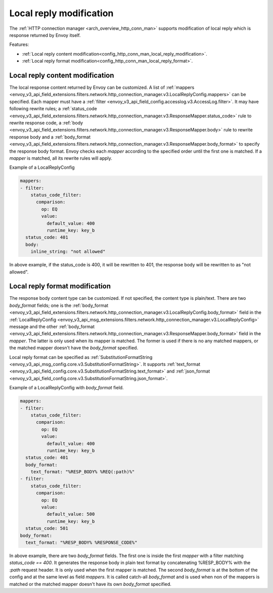 .. _config_http_conn_man_local_reply:

Local reply modification
========================

The :ref:`HTTP connection manager <arch_overview_http_conn_man>` supports modification of local reply which is response returned by Envoy itself.

Features:

* :ref:`Local reply content modification<config_http_conn_man_local_reply_modification>`.
* :ref:`Local reply format modification<config_http_conn_man_local_reply_format>`.

.. _config_http_conn_man_local_reply_modification:

Local reply content modification
--------------------------------

The local response content returned by Envoy can be customized. A list of :ref:`mappers <envoy_v3_api_field_extensions.filters.network.http_connection_manager.v3.LocalReplyConfig.mappers>` can be specified. Each mapper must have a :ref:`filter <envoy_v3_api_field_config.accesslog.v3.AccessLog.filter>`. It may have following rewrite rules; a :ref:`status_code <envoy_v3_api_field_extensions.filters.network.http_connection_manager.v3.ResponseMapper.status_code>` rule to rewrite response code, a :ref:`body <envoy_v3_api_field_extensions.filters.network.http_connection_manager.v3.ResponseMapper.body>` rule to rewrite response body and a :ref:`body_format <envoy_v3_api_field_extensions.filters.network.http_connection_manager.v3.ResponseMapper.body_format>` to specify the response body format. Envoy checks each `mapper` according to the specified order until the first one is matched. If a `mapper` is matched, all its rewrite rules will apply.

Example of a LocalReplyConfig

.. code-block::

  mappers:
  - filter:
      status_code_filter:
        comparison:
          op: EQ
          value:
            default_value: 400
            runtime_key: key_b
    status_code: 401
    body:
      inline_string: "not allowed"

In above example, if the status_code is 400,  it will be rewritten to 401, the response body will be rewritten to as "not allowed".

.. _config_http_conn_man_local_reply_format:

Local reply format modification
-------------------------------

The response body content type can be customized. If not specified, the content type is plain/text. There are two `body_format` fields; one is the :ref:`body_format <envoy_v3_api_field_extensions.filters.network.http_connection_manager.v3.LocalReplyConfig.body_format>` field in the :ref:`LocalReplyConfig <envoy_v3_api_msg_extensions.filters.network.http_connection_manager.v3.LocalReplyConfig>` message and the other :ref:`body_format <envoy_v3_api_field_extensions.filters.network.http_connection_manager.v3.ResponseMapper.body_format>` field in the `mapper`. The latter is only used when its mapper is matched. The former is used if there is no any matched mappers, or the matched mapper doesn't have the `body_format` specified.

Local reply format can be specified as :ref:`SubstitutionFormatString <envoy_v3_api_msg_config.core.v3.SubstitutionFormatString>`. It supports :ref:`text_format <envoy_v3_api_field_config.core.v3.SubstitutionFormatString.text_format>` and :ref:`json_format <envoy_v3_api_field_config.core.v3.SubstitutionFormatString.json_format>`.

Example of a LocalReplyConfig with `body_format` field.

.. code-block::

  mappers:
  - filter:
      status_code_filter:
        comparison:
          op: EQ
          value:
            default_value: 400
            runtime_key: key_b
    status_code: 401
    body_format:
      text_format: "%RESP_BODY% %REQ(:path)%"
  - filter:
      status_code_filter:
        comparison:
          op: EQ
          value:
            default_value: 500
            runtime_key: key_b
    status_code: 501
  body_format:
    text_format: "%RESP_BODY% %RESPONSE_CODE%"

In above example, there are two `body_format` fields. The first one is inside the first `mapper` with a filter matching `status_code == 400`. It generates the response body in plain text format by concatenating %RESP_BODY% with the `:path` request header. It is only used when the first mapper is matched. The second `body_format` is at the bottom of the config and at the same level as field `mappers`. It is called catch-all `body_format` and is used when non of the mappers is matched or the matched mapper doesn't have its own `body_format` specified.
